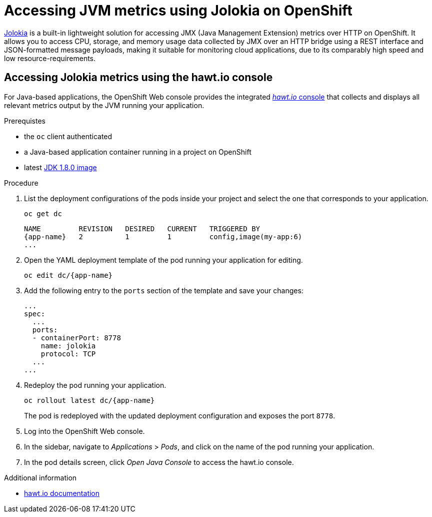 [id='accessing-jvm-metrics-using-jolokia-on-openshift_{context}']
= Accessing JVM metrics using Jolokia on OpenShift

link:https://jolokia.org/documentation.html[Jolokia^] is a built-in lightweight solution for accessing JMX (Java Management Extension) metrics over HTTP on OpenShift.
It allows you to access CPU, storage, and memory usage data collected by JMX over an HTTP bridge using a REST interface and JSON-formatted message payloads, making it suitable for monitoring cloud applications, due to its comparably high speed and low resource-requirements.

[#accessing-jvm-metrics-using-hawtio-console]
== Accessing Jolokia metrics using the hawt.io console

For Java-based applications, the OpenShift Web console provides the integrated link:https://docs.openshift.com/container-platform/3.6/architecture/infrastructure_components/web_console.html#jvm-console[_hawt.io_ console^] that collects and displays all relevant metrics output by the JVM running your application.

.Prerequistes

* the `oc` client authenticated
* a Java-based application container running in a project on OpenShift
* latest link:https://github.com/jboss-container-images/redhat-openjdk-18-openshift-image/blob/openjdk18-dev/image.yaml[JDK 1.8.0 image^]

.Procedure

. List the deployment configurations of the pods inside your project and select the one that corresponds to your application.
+
[source,bash,options="nowrap",subs="attributes+"]
--
oc get dc
--
+
[subs="attributes+"]
----
NAME         REVISION   DESIRED   CURRENT   TRIGGERED BY
{app-name}   2          1         1         config,image(my-app:6)
...
----
+
. Open the YAML deployment template of the pod running your application for editing.
+
[source,bash,subs="attributes+"]
--
oc edit dc/{app-name}
--
+
. Add the following entry to the `ports` section of the template and save your changes:
+
[source,yaml]
--
...
spec:
  ...
  ports:
  - containerPort: 8778
    name: jolokia
    protocol: TCP
  ...
...
--
+
. Redeploy the pod running your application.
+
[source,bash,subs="attributes+"]
--
oc rollout latest dc/{app-name}
--
+
// The above workflow can also be accomplished using the web console
The pod is redeployed with the updated deployment configuration and exposes the port `8778`.
+
. Log into the OpenShift Web console.
+
. In the sidebar, navigate to _Applications_ > _Pods_, and click on the name of the pod running your application.
+
. In the pod details screen, click _Open Java Console_ to access the hawt.io console.

.Additional information

* link:http://hawt.io/docs/index.html[hawt.io documentation]
